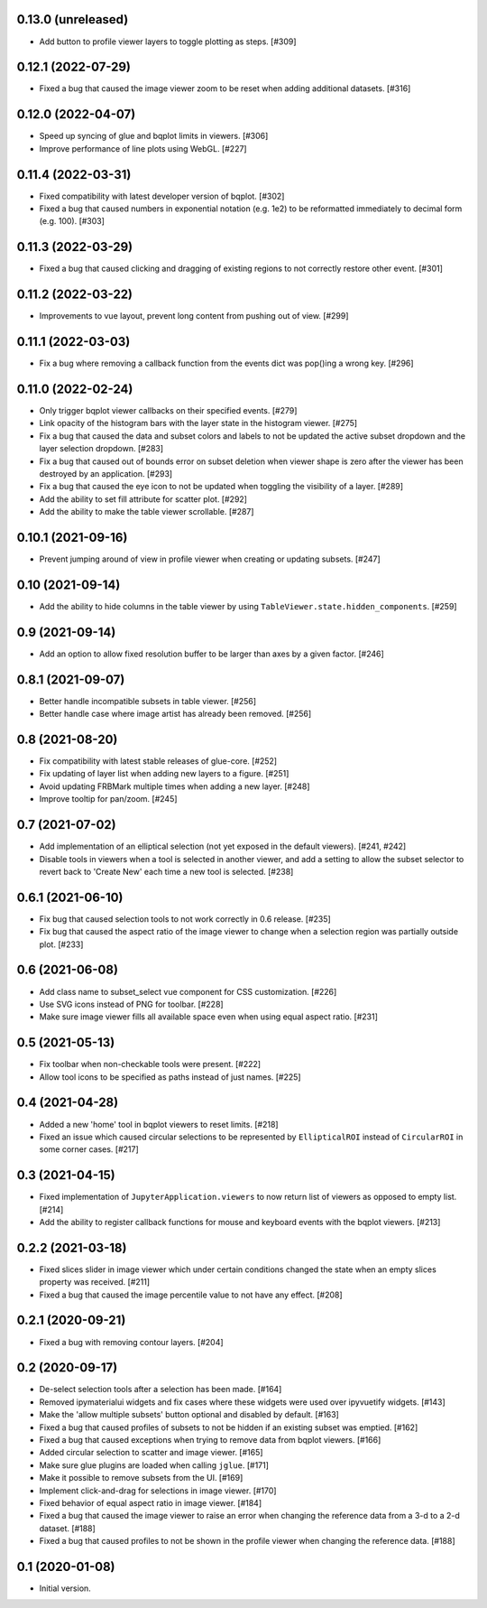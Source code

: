 0.13.0 (unreleased)
===================

* Add button to profile viewer layers to toggle plotting as steps. [#309]

0.12.1 (2022-07-29)
===================

* Fixed a bug that caused the image viewer zoom to be reset when adding
  additional datasets. [#316]

0.12.0 (2022-04-07)
===================

* Speed up syncing of glue and bqplot limits in viewers. [#306]

* Improve performance of line plots using WebGL. [#227]

0.11.4 (2022-03-31)
===================

* Fixed compatibility with latest developer version of bqplot. [#302]

* Fixed a bug that caused numbers in exponential notation (e.g. 1e2) to
  be reformatted immediately to decimal form (e.g. 100). [#303]

0.11.3 (2022-03-29)
===================

* Fixed a bug that caused clicking and dragging of existing regions to not
  correctly restore other event. [#301]

0.11.2 (2022-03-22)
===================

* Improvements to vue layout, prevent long content from pushing out of view. [#299]

0.11.1 (2022-03-03)
===================

* Fix a bug where removing a callback function from the events dict was
  pop()ing a wrong key. [#296]

0.11.0 (2022-02-24)
===================

* Only trigger bqplot viewer callbacks on their specified events. [#279]

* Link opacity of the histogram bars with the layer state in
  the histogram viewer. [#275]

* Fix a bug that caused the data and subset colors and labels to not be
  updated the active subset dropdown and the layer selection dropdown.
  [#283]

* Fix a bug that caused out of bounds error on subset deletion when
  viewer shape is zero after the viewer has been destroyed by an
  application. [#293]

* Fix a bug that caused the eye icon to not be updated when toggling
  the visibility of a layer. [#289]

* Add the ability to set fill attribute for scatter plot. [#292]

* Add the ability to make the table viewer scrollable. [#287]

0.10.1 (2021-09-16)
===================

* Prevent jumping around of view in profile viewer when creating
  or updating subsets. [#247]

0.10 (2021-09-14)
=================

* Add the ability to hide columns in the table viewer by using
  ``TableViewer.state.hidden_components``. [#259]

0.9 (2021-09-14)
================

* Add an option to allow fixed resolution buffer to be larger than
  axes by a given factor. [#246]

0.8.1 (2021-09-07)
==================

* Better handle incompatible subsets in table viewer. [#256]

* Better handle case where image artist has already been removed. [#256]

0.8 (2021-08-20)
================

* Fix compatibility with latest stable releases of glue-core. [#252]

* Fix updating of layer list when adding new layers to a figure. [#251]

* Avoid updating FRBMark multiple times when adding a new layer. [#248]

* Improve tooltip for pan/zoom. [#245]

0.7 (2021-07-02)
================

* Add implementation of an elliptical selection (not yet exposed in the default
  viewers). [#241, #242]

* Disable tools in viewers when a tool is selected in another viewer, and add
  a setting to allow the subset selector to revert back to 'Create New' each time
  a new tool is selected. [#238]

0.6.1 (2021-06-10)
==================

* Fix bug that caused selection tools to not work correctly in 0.6 release. [#235]

* Fix bug that caused the aspect ratio of the image viewer to change when a
  selection region was partially outside plot. [#233]

0.6 (2021-06-08)
================

* Add class name to subset_select vue component for CSS customization. [#226]

* Use SVG icons instead of PNG for toolbar. [#228]

* Make sure image viewer fills all available space even when using
  equal aspect ratio. [#231]

0.5 (2021-05-13)
================

* Fix toolbar when non-checkable tools were present. [#222]

* Allow tool icons to be specified as paths instead of just names. [#225]

0.4 (2021-04-28)
================

* Added a new 'home' tool in bqplot viewers to reset limits. [#218]

* Fixed an issue which caused circular selections to be represented
  by ``EllipticalROI`` instead of ``CircularROI`` in some corner
  cases. [#217]

0.3 (2021-04-15)
================

* Fixed implementation of ``JupyterApplication.viewers`` to now return
  list of viewers as opposed to empty list. [#214]

* Add the ability to register callback functions for mouse and keyboard
  events with the bqplot viewers. [#213]

0.2.2 (2021-03-18)
==================

* Fixed slices slider in image viewer which under certain conditions
  changed the state when an empty slices property was received. [#211]

* Fixed a bug that caused the image percentile value to not have any
  effect. [#208]

0.2.1 (2020-09-21)
==================

* Fixed a bug with removing contour layers. [#204]

0.2 (2020-09-17)
================

* De-select selection tools after a selection has been made. [#164]

* Removed ipymaterialui widgets and fix cases where these widgets were
  used over ipyvuetify widgets. [#143]

* Make the 'allow multiple subsets' button optional and disabled by
  default. [#163]

* Fixed a bug that caused profiles of subsets to not be hidden if an
  existing subset was emptied. [#162]

* Fixed a bug that caused exceptions when trying to remove data from
  bqplot viewers. [#166]

* Added circular selection to scatter and image viewer. [#165]

* Make sure glue plugins are loaded when calling ``jglue``. [#171]

* Make it possible to remove subsets from the UI. [#169]

* Implement click-and-drag for selections in image viewer. [#170]

* Fixed behavior of equal aspect ratio in image viewer. [#184]

* Fixed a bug that caused the image viewer to raise an error when changing
  the reference data from a 3-d to a 2-d dataset. [#188]

* Fixed a bug that caused profiles to not be shown in the profile viewer
  when changing the reference data. [#188]

0.1 (2020-01-08)
================

* Initial version.
